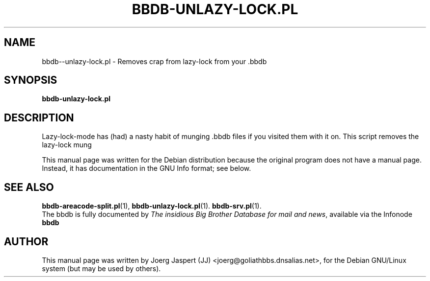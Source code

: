 .\"                                      Hey, EMACS: -*- nroff -*-
.\" First parameter, NAME, should be all caps
.\" Second parameter, SECTION, should be 1-8, maybe w/ subsection
.\" other parameters are allowed: see man(7), man(1)
.TH BBDB-UNLAZY-LOCK.PL 1 "March 31, 2002"
.\" Please adjust this date whenever revising the manpage.
.\"
.\" Some roff macros, for reference:
.\" .nh        disable hyphenation
.\" .hy        enable hyphenation
.\" .ad l      left justify
.\" .ad b      justify to both left and right margins
.\" .nf        disable filling
.\" .fi        enable filling
.\" .br        insert line break
.\" .sp <n>    insert n+1 empty lines
.\" for manpage-specific macros, see man(7)
.SH NAME
bbdb--unlazy-lock.pl \- Removes crap from lazy-lock from your .bbdb
.SH SYNOPSIS
.B bbdb-unlazy-lock.pl
.SH DESCRIPTION
Lazy-lock-mode has (had) a nasty habit of munging .bbdb files if you 
visited them with it on.  This script removes the lazy-lock mung

This manual page was written for the Debian distribution
because the original program does not have a manual page.
Instead, it has documentation in the GNU Info format; see below.
.SH SEE ALSO
.BR bbdb-areacode-split.pl (1),
.BR bbdb-unlazy-lock.pl (1).
.BR bbdb-srv.pl (1).
.br
The bbdb is fully documented by
.IR "The insidious Big Brother Database for mail and news" ,
available via the Infonode
.BR bbdb
.
.SH AUTHOR
This manual page was written by Joerg Jaspert (JJ) <joerg@goliathbbs.dnsalias.net>,
for the Debian GNU/Linux system (but may be used by others).
